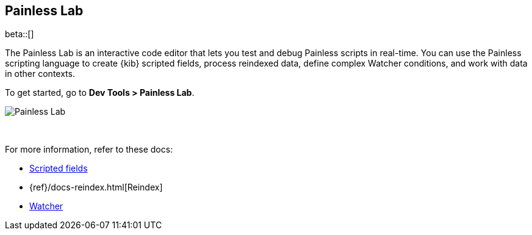 [role="xpack"]
[[painlesslab]]
== Painless Lab

beta::[]

The Painless Lab is an interactive code editor that lets you test and
debug Painless scripts in real-time. You can use the Painless scripting
language to create {kib} scripted fields,
process reindexed data, define complex Watcher conditions,
and work with data in other contexts.

To get started, go to *Dev Tools > Painless Lab*.

image::dev-tools/painlesslab/images/painless-lab.png[Painless Lab]
{empty} +

For more information, refer to these docs:

* <<scripted-fields, Scripted fields>>
* {ref}/docs-reindex.html[Reindex]
* <<watcher-create-advanced-watch, Watcher>>
